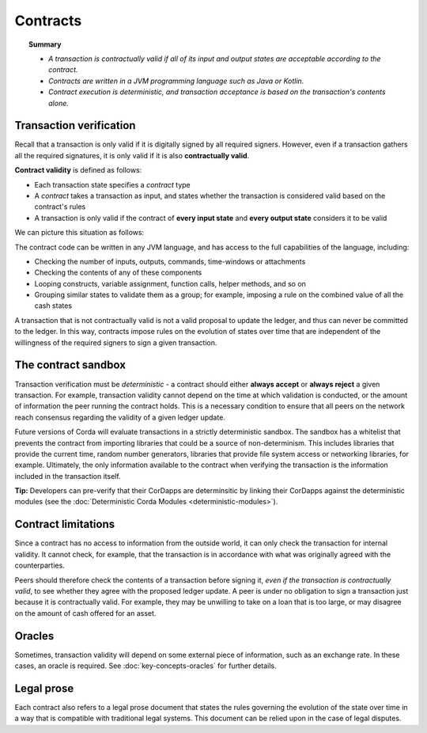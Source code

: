 Contracts
=========

.. topic:: Summary

   * *A transaction is contractually valid if all of its input and output states are acceptable according to the contract.*
   * *Contracts are written in a JVM programming language such as Java or Kotlin.*
   * *Contract execution is deterministic, and transaction acceptance is based on the transaction's contents alone.*

.. only:: htmlmode

   Video
   -----
   .. raw:: html

       <iframe src="https://player.vimeo.com/video/214168839" width="640" height="360" frameborder="0" webkitallowfullscreen mozallowfullscreen allowfullscreen></iframe>
       <p></p>


Transaction verification
------------------------
Recall that a transaction is only valid if it is digitally signed by all required signers. However, even if a
transaction gathers all the required signatures, it is only valid if it is also **contractually valid**.

**Contract validity** is defined as follows:

* Each transaction state specifies a *contract* type
* A *contract* takes a transaction as input, and states whether the transaction is considered valid based on the
  contract's rules
* A transaction is only valid if the contract of **every input state** and **every output state** considers it to be
  valid

We can picture this situation as follows:

.. image:: resources/tx-validation.png
   :scale: 25%
   :align: center

The contract code can be written in any JVM language, and has access to the full capabilities of the language,
including:

* Checking the number of inputs, outputs, commands, time-windows or attachments
* Checking the contents of any of these components
* Looping constructs, variable assignment, function calls, helper methods, and so on
* Grouping similar states to validate them as a group; for example, imposing a rule on the combined value of all the cash
  states

A transaction that is not contractually valid is not a valid proposal to update the ledger, and thus can never be
committed to the ledger. In this way, contracts impose rules on the evolution of states over time that are
independent of the willingness of the required signers to sign a given transaction.

The contract sandbox
--------------------
Transaction verification must be *deterministic* - a contract should either **always accept** or **always reject** a
given transaction. For example, transaction validity cannot depend on the time at which validation is conducted, or
the amount of information the peer running the contract holds. This is a necessary condition to ensure that all peers
on the network reach consensus regarding the validity of a given ledger update.

Future versions of Corda will evaluate transactions in a strictly deterministic sandbox. The sandbox has a whitelist that
prevents the contract from importing libraries that could be a source of non-determinism. This includes libraries
that provide the current time, random number generators, libraries that provide file system access or networking
libraries, for example. Ultimately, the only information available to the contract when verifying the transaction is
the information included in the transaction itself.

**Tip:** Developers can pre-verify that their CorDapps are determinsitic by linking their CorDapps against the deterministic modules
(see the :doc:`Deterministic Corda Modules <deterministic-modules>`).

Contract limitations
--------------------
Since a contract has no access to information from the outside world, it can only check the transaction for internal
validity. It cannot check, for example, that the transaction is in accordance with what was originally agreed with the
counterparties.

Peers should therefore check the contents of a transaction before signing it, *even if the transaction is
contractually valid*, to see whether they agree with the proposed ledger update. A peer is under no obligation to
sign a transaction just because it is contractually valid. For example, they may be unwilling to take on a loan that
is too large, or may disagree on the amount of cash offered for an asset.

Oracles
-------
Sometimes, transaction validity will depend on some external piece of information, such as an exchange rate. In
these cases, an oracle is required. See :doc:`key-concepts-oracles` for further details.

Legal prose
-----------

.. raw:: html

    <iframe src="https://player.vimeo.com/video/213879293" width="640" height="360" frameborder="0" webkitallowfullscreen mozallowfullscreen allowfullscreen></iframe>
    <p></p>

Each contract also refers to a legal prose document that states the rules governing the evolution of the state over
time in a way that is compatible with traditional legal systems. This document can be relied upon in the case of
legal disputes.
